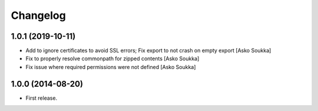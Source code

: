 Changelog
=========

1.0.1 (2019-10-11)
------------------

- Add to ignore certificates to avoid SSL errors; Fix export to not crash on
  empty export
  [Asko Soukka]
- Fix to properly resolve commonpath for zipped contents
  [Asko Soukka]
- Fix issue where required permissions were not defined
  [Asko Soukka]

1.0.0 (2014-08-20)
------------------

- First release.
